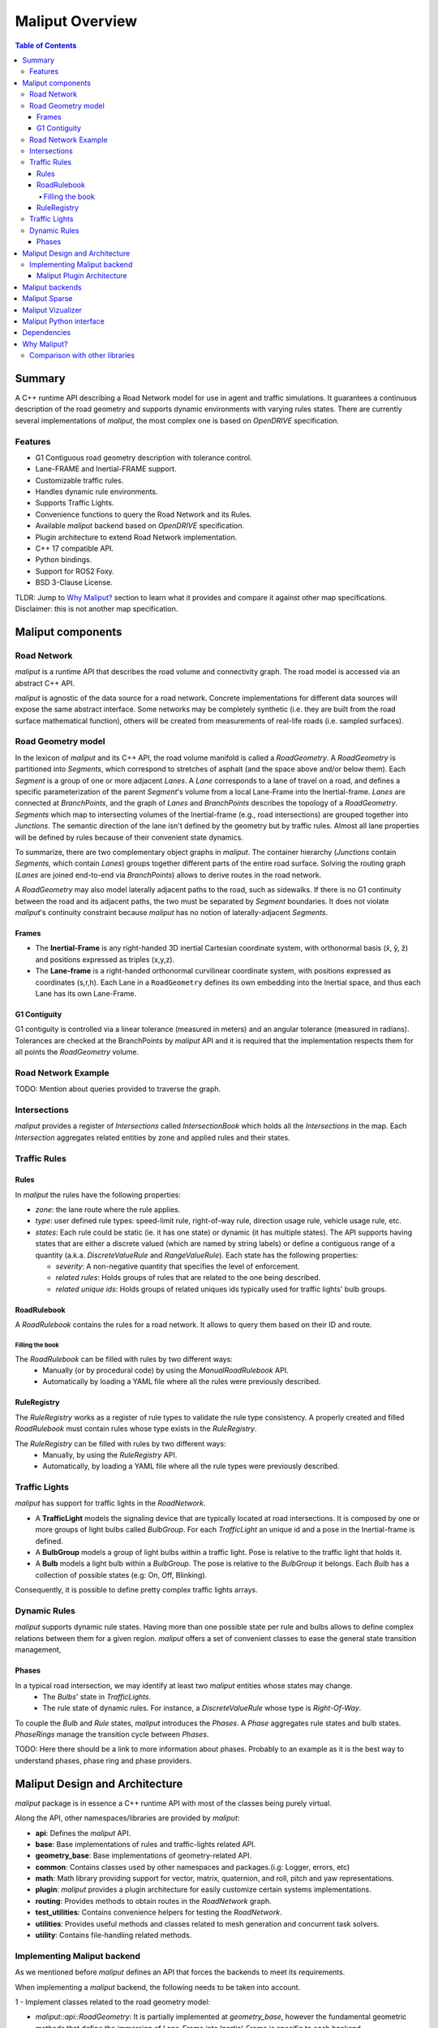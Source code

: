 .. _maliput_overview_label:

**********************************
Maliput Overview
**********************************

.. contents:: Table of Contents
    :depth: 5

Summary
=======

A C++ runtime API describing a Road Network model for use in agent and traffic simulations.
It guarantees a continuous description of the road geometry and supports dynamic environments
with varying rules states.
There are currently several implementations of `maliput`, the most complex one is based on `OpenDRIVE` specification.



Features
--------

* G1 Contiguous road geometry description with tolerance control.
* Lane-FRAME and Inertial-FRAME support.
* Customizable traffic rules.
* Handles dynamic rule environments.
* Supports Traffic Lights.
* Convenience functions to query the Road Network and its Rules.
* Available `maliput` backend based on `OpenDRIVE` specification.
* Plugin architecture to extend Road Network implementation.
* C++ 17 compatible API.
* Python bindings.
* Support for ROS2 Foxy.
* BSD 3-Clause License.

TLDR: Jump to `Why Maliput?`_ section to learn what it provides and compare it against other map specifications. Disclaimer: this is not another map specification.

Maliput components
==================

Road Network
------------

`maliput` is a runtime API that describes the road volume and connectivity graph.
The road model is accessed via an abstract C++ API.

`maliput` is agnostic of the data source for a road network. Concrete implementations for different data sources will expose the same abstract interface.
Some networks may be completely synthetic (i.e. they are built from the road surface mathematical function), others will be created from measurements of real-life roads (i.e. sampled surfaces).


Road Geometry model
-------------------

In the lexicon of `maliput` and its C++ API, the road volume manifold is called a `RoadGeometry`. A `RoadGeometry` is partitioned into `Segments`, which correspond to stretches of asphalt (and the space above and/or below them).
Each `Segment` is a group of one or more adjacent `Lanes`. A `Lane` corresponds to a lane of travel on a road, and defines a specific parameterization of the parent `Segment`'s volume from a local Lane-Frame into the Inertial-frame.
`Lanes` are connected at `BranchPoints`, and the graph of `Lanes` and `BranchPoints` describes the topology of a `RoadGeometry`. `Segments` which map to intersecting volumes of the Inertial-frame (e.g., road intersections) are grouped together into `Junctions`.
The semantic direction of the lane isn't defined by the geometry but by traffic rules. Almost all lane properties will be defined by rules because of their convenient state dynamics.

To summarize, there are two complementary object graphs in `maliput`. The container hierarchy (`Junctions` contain `Segments`, which contain `Lanes`) groups together different parts of the entire road surface.
Solving the routing graph (`Lanes` are joined end-to-end via `BranchPoints`) allows to derive routes in the road network.

A `RoadGeometry` may also model laterally adjacent paths to the road, such as sidewalks. If there is no G1 continuity between the road and its adjacent paths, the two must be separated by `Segment` boundaries.
It does not violate `maliput`'s continuity constraint because `maliput` has no notion of laterally-adjacent `Segments`.


Frames
^^^^^^

* The **Inertial-Frame** is any right-handed 3D inertial Cartesian coordinate system, with orthonormal basis (x̂, ŷ, ẑ) and positions expressed as triples (x,y,z).
* The **Lane-frame** is a right-handed orthonormal curvilinear coordinate system, with positions expressed as coordinates (s,r,h). Each Lane in a ``RoadGeometry`` defines its own embedding into the Inertial space, and thus each Lane has its own Lane-Frame.

G1 Contiguity
^^^^^^^^^^^^^

G1 contiguity is controlled via a linear tolerance (measured in meters) and an angular tolerance (measured in radians). Tolerances are checked at the BranchPoints by `maliput` API and it is required that the implementation respects them for all points the `RoadGeometry` volume.


Road Network Example
--------------------

.. image:: media/overview/maliput_primitives.png


TODO: Mention about queries provided to traverse the graph.


Intersections
-------------

`maliput` provides a register of `Intersections` called `IntersectionBook` which holds all the `Intersections` in the map.
Each `Intersection` aggregates related entities by zone and applied rules and their states.


Traffic Rules
-------------

Rules
^^^^^

In `maliput` the rules have the following properties:

* `zone`: the lane route where the rule applies.
* `type`: user defined rule types: speed-limit rule, right-of-way rule, direction usage rule, vehicle usage rule, etc.
* `states`: Each rule could be static (ie. it has one state) or dynamic (it has multiple states). The API supports having states that are either a discrete valued (which are named by string labels) or define a contiguous range of a quantity (a.k.a. `DiscreteValueRule` and `RangeValueRule`). Each state has the following properties:

  * `severity`: A non-negative quantity that specifies the level of enforcement.
  * `related rules`: Holds groups of rules that are related to the one being described.
  * `related unique ids`: Holds groups of related uniques ids typically used for traffic lights' bulb groups.


RoadRulebook
^^^^^^^^^^^^

A `RoadRulebook` contains the rules for a road network. It allows to query them based on their ID and route.


Filling the book
""""""""""""""""

The `RoadRulebook` can be filled with rules by two different ways:
 * Manually (or by procedural code) by using the `ManualRoadRulebook` API.
 * Automatically by loading a YAML file where all the rules were previously described.


RuleRegistry
^^^^^^^^^^^^

The `RuleRegistry` works as a register of rule types to validate the rule type consistency. A properly created and filled `RoadRulebook` must contain rules whose type exists in the `RuleRegistry`.

The `RuleRegistry` can be filled with rules by two different ways:
 * Manually, by using the `RuleRegistry` API.
 * Automatically, by loading a YAML file where all the rule types were previously described.


Traffic Lights
--------------

`maliput` has support for traffic lights in the `RoadNetwork`.

* A **TrafficLight** models the signaling device that are typically located at road intersections. It is composed by one or more groups of light bulbs called `BulbGroup`. For each `TrafficLight` an unique id and a pose in the Inertial-frame is defined.
* A **BulbGroup** models a group of light bulbs within a traffic light. Pose is relative to the traffic light that holds it.
* A **Bulb** models a light bulb within a `BulbGroup`. The pose is relative to the `BulbGroup` it belongs. Each `Bulb` has a collection of possible states (e.g: On, Off, Blinking).

Consequently, it is possible to define pretty complex traffic lights arrays.


Dynamic Rules
-------------

`maliput` supports dynamic rule states. Having more than one possible state per rule and bulbs allows to define complex relations between them for a given region.
`maliput` offers a set of convenient classes to ease the general state transition management,

Phases
^^^^^^

In a typical road intersection, we may identify at least two `maliput` entities whose states may change.
 - The `Bulbs`' state in `TrafficLights`.
 - The rule state of dynamic rules. For instance, a `DiscreteValueRule` whose type is `Right-Of-Way`.

To couple the `Bulb` and `Rule` states, `maliput` introduces the `Phases`. A `Phase` aggregates rule states and bulb states.
`PhaseRings` manage the transition cycle between `Phases`.


TODO: Here there should be a link to more information about phases. Probably to an example as it is the best way to understand phases, phase ring and phase providers.


Maliput Design and Architecture
===============================


`maliput` package is in essence a C++ runtime API with most of the classes being purely virtual.

Along the API, other namespaces/libraries are provided by `maliput`:

* **api**: Defines the `maliput` API.
* **base**: Base implementations of rules and traffic-lights related API.
* **geometry_base**: Base implementations of geometry-related API.
* **common**: Contains classes used by other namespaces and packages.(i.g: Logger, errors, etc)
* **math**: Math library providing support for vector, matrix, quaternion, and roll, pitch and yaw representations.
* **plugin**: `maliput` provides a plugin architecture for easily customize certain systems implementations.
* **routing**: Provides methods to obtain routes in the `RoadNetwork` graph.
* **test_utilities**: Contains convenience helpers for testing the `RoadNetwork`.
* **utilities**: Provides useful methods and classes related to mesh generation and concurrent task solvers.
* **utility**: Contains file-handling related methods.

Implementing Maliput backend
----------------------------

As we mentioned before `maliput` defines an API that forces the backends to meet its requirements.

When implementing a `maliput` backend, the following needs to be taken into account.

1 - Implement classes related to the road geometry model:

* `maliput::api::RoadGeometry`: It is partially implemented at `geometry_base`, however the fundamental geometric methods that define the immersion of Lane-Frame into Inertial-Frame is specific to each backend.

  * `maliput::api::Lane`

2 - Populate the `RoadNetwork`:

* Add `Lanes` to `Segments`.
* Add `Segments` `Junctions`.
* Add `Junctions` to the `RoadGeometry`.
* Populate RoadNetwork related entities: Many of them have a builder at `maliput` to easily create them.

  * RuleRegistry
  * RoadRulebook.
  * IntersectionBook.
  * TrafficLightBook.
  * PhaseRingBook.
  * PhaseProvider
  * DiscreteValueRuleStateProvider
  * RangeValueRuleStateProvider

Maliput Plugin Architecture
^^^^^^^^^^^^^^^^^^^^^^^^^^^

`maliput` provides an architecture that allows users to customize certain systems implementations in an easy and effective way.
`maliput`'s clients may opt to use the plugin architecture to load at runtime specific backends.
That simplifies and unifies the linkage process and reduces the number of compile time dependencies.

For further information refer to `Maliput Plugin Architecture <html/deps/maliput/html/maliput_plugin_architecture.html>`_ page.


Maliput backends
================

Available concrete implementations of the abstract API:

* `maliput_dragway <https://github.com/maliput/maliput_dragway>`_ : `maliput_dragway is an implementation of `maliput`'s API that allows users to instantiate a multi-Lane dragway. All lanes in the dragway are straight, parallel, and in the same segment. The ends of each lane are connected together via a "magical loop" that results in vehicles traveling on the Dragway's lanes instantaneously teleporting from one end of the lane to the opposite end of the lane. The number of lanes and their lengths, widths, and shoulder widths are all user customizable.

* `maliput_multilane <https://github.com/maliput/maliput_multilane>`_: `maliput_multilane` is an implementation of `maliput`'s API that allows users to instantiate a `RoadNetowork` with the following relevant characteristics:

  * Multiple Lanes are allowed per Segment.
  * Constant width Lanes.
  * Segments with lateral asphalt extensions, a.k.a. shoulders.
  * Line and Arc base geometries, composed with cubic elevation and superelevation polynomials.
  * Semantic Builder API.
  * YAML based map description.
  * Adjustable linear tolerance.
  * The number of lanes and their lengths, widths, and shoulder widths are all user specifiable.

* `maliput_malidrive <https://github.com/maliput/maliput_malidrive>`_ : `maliput_malidrive` is an implementation of `maliput`'s API that allows users to instantiate a `RoadNetwork` based on the `OpenDRIVE` specification which allows defining complex `RoadGeometry` as the standard guarantees.

  * OpenDRIVE based map description.
  * Multiple Lanes per Segment.
  * Line and Arc base geometries, composition is allowed.
  * Elevation profile defined by piecewise-defined cubic polynomials
  * Lateral profile defined by piecewise-defined cubic polynomials
    * Supports superelevation description.
  * Varying lane width.
  * Adjustable linear tolerance.

* `maliput_osm <https://github.com/maliput/maliput_osm>`_ : `maliput_osm` is an implementation of `maliput`'s API that allows users to instantiate a `RoadNetwork` based on the `Lanelet2-OSM` specification.

  * Lanelet2 based map description.
  * Multiple Lanes per Segment.
  * Geometries defined by discrete points.

Maliput Sparse
==============

`maliput_sparse <https://github.com/maliput/maliput_sparse>`_ `maliput_sparse` is a convenient package that provides several helpers for creating a maliput backend that is expected to be built on top of waypoints without any analytical model of the surface.

The mathematical model is solved under the hood so the user doesn't have to dive into complex geometric calculations.

`maliput_osm <https://github.com/maliput/maliput_osm>`_ is built on top of the `maliput_sparse` package.


Maliput Vizualizer
==================

`maliput_viz <https://github.com/maliput/maliput_viz>`_ is a `maliput`'s visualization tool. It allows users to visualize `maliput`'s `RoadNetwork` in a 3D scene.


Maliput Python interface
===============================

Python bindings are provided by `maliput_py <https://github.com/maliput/maliput_py>`_ package. Only the API is covered.


Dependencies
============

`maliput` and its related packages have focused on being lightweight and keeping a low number of external dependencies.

The dependencies are listed in the `package.xml` file of each repository.

.. _Why Maliput?:

Why Maliput?
============

As it was mentioned along the document, `maliput` proposes an API to query a `RoadNetwork` model, guaranteeing, among other things, a continuous description of the road (under certain user-defined tolerance) and handling
dynamic environments where traffic rules and traffic lights may change according other conditions (e.g.: time events).

`maliput` does not focus on a specific format, e.g. `lanelet2` or `OpenDRIVE`. It's a `maliput` backend the one that will convert / parse / load a specific data bundle described in terms of a specification into a `maliput` implementation that could be used seamlessly by simulated agents.

TODO: Should this section be located at the top of the document?

Comparison with other libraries
-------------------------------

Even though there aren't many open-source map handling frameworks out there, it is worth noting some differences with `lanelet2` library to understand
the advantages that `maliput` provides.

 * Road surface definition

    `maliput` guarantees G1 contiguity on the `Road Network` surface under certain user-defined tolerance. The description of the surface can be as versatile as it is required by downstream packages.
    In particular, `maliput_malidrive` package, which is a `maliput` backend, is based on the `OpenDRIVE` specification. This `OpenDRIVE` specification provides vast control over the physical characteristics that a road may have (e.g.: elevation, banking, crossfall, `OpenCRG <https://www.asam.net/standards/detail/opencrg/>`_ integration) which
    endures obtaining a more realistic road surface model.
    `lanelet2` is based on an custom `OSM` (or derived schema) description format in which the lanes are defined by using two polylines to indicate both left and right boundaries. The lane surface is inferred from the polygons that those two polylines define.
    The standard only guarantees G0 contiguity by definition and the implementation doesn't provide tolerance control.
    Road's characteristics like elevation and banking profiles could be achieved by using the same points used to define lanes. However, information like crossfall of the road isn't supported.

 * Traffic rules descriptions.

    In `maliput` traffic rules can be loaded via YAML file and they are independent of the underlying map format that is being used in the `maliput` backend.
    The rules are meant to apply to a zone in particular including one or more consecutive lanes (routes), consequently obtaining the rules that apply to a particular lane range is rather trivial.
    In `lanelet2` the rules are extended by creating `Regulatory Elements` and adding them into the OSM description file. Computing where each rule starts or ends isn't straightforward in comparison with `maliput`. Additional
    geometry calculations are required to obtain the rule range because there is no Lane-Frame in `lanelet2`.

 * Rules dynamic states

    `maliput` supports environments with dynamic rules, that is, rules that change their states based on different conditions (e.g: time). Several entities are provided
    to gracefully handle these situations.
    `lanelet2` has no builtin support for dynamic rules. Road designer can extend the specification with custom behaviors though.

 * Intersection's helpers

    In `maliput`, the intersections of the `RoadNetwork` are identified to easily manage the state of the rules that apply to
    a particular intersection (e.g: Right-Of-Way rules depending on traffic light's bulb states.).
    On the contrary, identifying crossing roads and the rules that apply to the intersection could be rather challenging in `lanelet2`.
